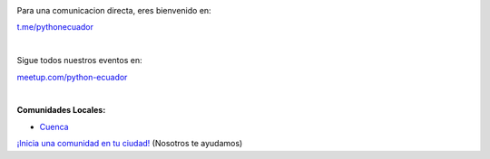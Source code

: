 .. title: La comunidad
.. slug: index
.. tags:
.. category:
.. link:
.. description:
.. type: text
.. template: pagina.tmpl

.. image:: /images/telegram_logo.png
  :height: 80px
  :width: 80px
  :scale: 50%
  :alt: alternate text
  :align: left

Para una comunicacion directa, eres bienvenido en:

`t.me/pythonecuador
<https://t.me/pythonecuador/>`_

|

.. image:: /images/meetup_logo.png
  :height: 90px
  :width: 90px
  :scale: 50%
  :alt: alternate text
  :align: left

Sigue todos nuestros eventos en:

`meetup.com/python-ecuador
<https://www.meetup.com/es-ES/python-ecuador/>`_

|

.. image:: /images/facebook_logo.png
  :height: 80px
  :width: 80px
  :scale: 50%
  :alt: alternate text
  :align: left

**Comunidades Locales:**

* `Cuenca <https://www.facebook.com/pythoncuenca/>`_

.. _inicia-tu-comunidad.rst:

`¡Inicia una comunidad en tu ciudad!
<inicia-tu-comunidad>`_ (Nosotros te ayudamos)
